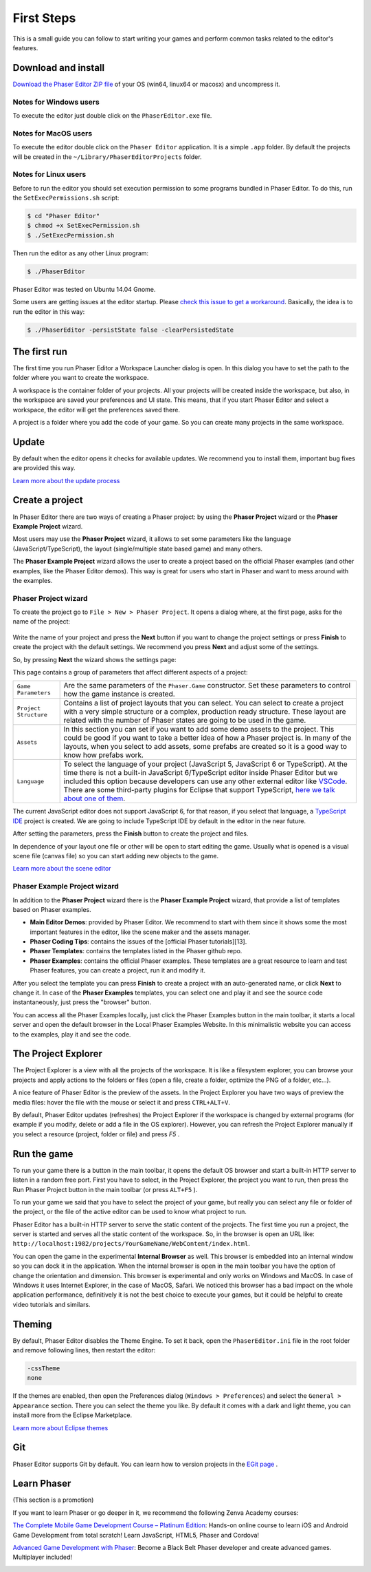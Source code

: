 First Steps
===========


This is a small guide you can follow to start writing your games and perform common tasks related to the editor's features.


Download and install
--------------------

`Download the Phaser Editor ZIP file <http://phasereditor.boniatillo.com/blog/downloads>`_ of your OS (win64, linux64 or macosx) and uncompress it.

Notes for Windows users 
~~~~~~~~~~~~~~~~~~~~~~~

To execute the editor just double click on the ``PhaserEditor.exe`` file.

Notes for MacOS users
~~~~~~~~~~~~~~~~~~~~~


To execute the editor double click on the ``Phaser Editor`` application. It is a simple ``.app`` folder. By default the projects will be created in the ``~/Library/PhaserEditorProjects`` folder.

Notes for Linux users
~~~~~~~~~~~~~~~~~~~~~

Before to run the editor you should set execution permission to some programs bundled in Phaser Editor. To do this, run the ``SetExecPermissions.sh`` script:

.. code-block:: bash

  $ cd "Phaser Editor"
  $ chmod +x SetExecPermission.sh
  $ ./SetExecPermission.sh


Then run the editor as any other Linux program:

.. code-block:: bash

    $ ./PhaserEditor

Phaser Editor was tested on Ubuntu 14.04 Gnome.

Some users are getting issues at the editor startup. Please `check this issue to get a workaround <https://github.com/boniatillo-com/PhaserEditor/issues/10>`_. Basically, the idea is to run the editor in this way: 

.. code-block:: bash

  $ ./PhaserEditor -persistState false -clearPersistedState


The first run
-------------

The first time you run Phaser Editor a Workspace Launcher dialog is open. In this dialog you have to set the path to the folder where you want to create the workspace.

A workspace is the container folder of your projects. All your projects will be created inside the workspace, but also, in the workspace are saved your preferences and UI state. This means, that if you start Phaser Editor and select a workspace, the editor will get the preferences saved there.

A project is a folder where you add the code of your game. So you can create many projects in the same workspace.

.. image:: images/WorkspaceLauncher.png


Update
------

By default when the editor opens it checks for available updates. We recommend you to install them, important bug fixes are provided this way.

`Learn more about the update process <update.html>`_

Create a project
----------------

In Phaser Editor there are two ways of creating a Phaser project: by using the **Phaser Project** wizard or the **Phaser Example Project** wizard.

Most users may use the **Phaser Project** wizard, it allows to set some parameters like the language (JavaScript/TypeScript), the layout (single/multiple state based game) and many others.

The **Phaser Example Project** wizard allows the user to create a project based on the official Phaser examples (and other examples, like the Phaser Editor demos). This way is great for users who start in Phaser and want to mess around with the examples.

Phaser Project wizard
~~~~~~~~~~~~~~~~~~~~~

To create the project go to ``File > New > Phaser Project``. It opens a dialog where, at the first page, asks for the name of the project:

 .. image:: images/NewProject_SetName.png

Write the name of your project and press the **Next** button if you want to change the project settings or press **Finish** to create the project with the default settings. We recommend you press **Next** and adjust some of the settings.

So, by pressing **Next** the wizard shows the settings page:

.. image:: images/NewProject_Settings.png

This page contains a group of parameters that affect different aspects of a project:

=============================== ===================================================
``Game Parameters``             Are the same parameters of the ``Phaser.Game`` constructor.  Set these parameters to control how the game instance is created.
``Project Structure``           Contains a list of project layouts that you can select. You can select to create a project with a very simple structure or a complex, production ready structure. These layout are related with the number of Phaser states are going to be used in the game.
``Assets``                      In this section you can set if you want to add some demo assets to the project. This could be good if you want to take a better idea of how a Phaser project is. In many of the layouts, when you select to add assets, some prefabs are created so it is a good way to know how prefabs work.
``Language``                    To select the language of your project (JavaScript 5, JavaScript 6 or TypeScript). At the time there is not a built-in JavaScript 6/TypeScript editor inside Phaser Editor but we included this option because developers can use any other external editor like `VSCode <http://code.visualstudio.com>`_. There are some third-party plugins for Eclipse that support TypeScript, `here we talk about one of them <http://phasereditor.boniatillo.com/blog/2017/04/welcome-typescript-ide>`_.
=============================== ===================================================

The current JavaScript editor does not support JavaScript 6, for that reason, if you select that language, a `TypeScript IDE <http://phasereditor.boniatillo.com/blog/2017/04/welcome-typescript-ide>`_ project is created. We are going to include TypeScript IDE by default in the editor in the near future.


After setting the parameters, press the **Finish** button to create the project and files.

In dependence of your layout one file or other will be open to start editing the game. Usually what is opened is a visual scene file (canvas file) so you can start adding new objects to the game.

`Learn more about the scene editor <canvas.html>`_

Phaser Example Project wizard
~~~~~~~~~~~~~~~~~~~~~~~~~~~~~

In addition to the **Phaser Project** wizard there is the  **Phaser Example Project** wizard, that provide a list of templates based on Phaser examples.

.. image:: images/PhaserProject_Templates.png

- **Main Editor Demos**: provided by Phaser Editor. We recommend to start with them since it shows some the most important features in the editor, like the scene maker and the assets manager.
- **Phaser Coding Tips**: contains the issues of the [official Phaser tutorials][13].
- **Phaser Templates**: contains the templates listed in the Phaser github repo.
- **Phaser Examples**: contains the official Phaser examples. These templates are a great resource to learn and test Phaser features, you can create a project, run it and modify it.

After you select the template you can press **Finish** to create a project with an auto-generated name, or click **Next** to change it. In case of the **Phaser Examples** templates, you can select one and play it and see the source code instantaneously, just press the "browser" button.

.. image:: images/PhaserExamples_button.png

You can access all the Phaser Examples locally, just click the Phaser Examples button in the main toolbar, it starts a local server and open the default browser in the Local Phaser Examples Website. In this minimalistic website you can access to the examples, play it and see the code.


The Project Explorer
--------------------

The Project Explorer is a view with all the projects of the workspace. It is like a filesystem explorer, you can browse your projects and apply actions to the folders or files (open a file, create a folder, optimize the PNG of a folder, etc...).

A nice feature of Phaser Editor is the preview of the assets. In the Project Explorer you have two ways of preview the media files: hover the file with the mouse or select it and press ``CTRL+ALT+V``.

.. image:: images/ProjectExplorer.png
  :alt: Project Explorer preview image file 

By default, Phaser Editor updates (refreshes) the Project Explorer if the workspace is changed by external programs (for example if you modify, delete or add a file in the OS explorer). However, you can refresh the Project Explorer manually if you select a resource (project, folder or file) and press `F5` .

Run the game
------------

To run your game there is a button in the main toolbar, it opens the default OS browser and start a built-in HTTP server to listen in a random free port. First you have to select, in the Project Explorer, the project you want to run, then press the Run Phaser Project button in the main toolbar (or press ``ALT+F5`` ).

.. image:: images/RunProject.png
  :alt: Run project

To run your game we said that you have to select the project of your game, but really you can select any file or folder of the project, or the file of the active editor can be used to know what project to run.

Phaser Editor has a built-in HTTP server to serve the static content of the projects. The first time you run a project, the server is started and serves all the static content of the workspace. So, in the browser is open an URL like: ``http://localhost:1982/projects/YourGameName/WebContent/index.html``.

You can open the game in the experimental **Internal Browser** as well. This browser is embedded into an internal window so you can dock it in the application. When the internal browser is open in the main toolbar you have the option of change the orientation and dimension. This browser is experimental and only works on Windows and MacOS. In case of Windows it uses Internet Explorer, in the case of MacOS, Safari. We noticed this browser has a bad impact on the whole application performance, definitively it is not the best choice to execute your games, but it could be helpful to create video tutorials and similars.

.. image:: images/InternalBrowser.png
  :alt: Internal browser.


Theming
-------

By default, Phaser Editor disables the Theme Engine. To set it back, open the ``PhaserEditor.ini`` file in the root folder and remove following lines, then restart the editor:

.. code::

  -cssTheme
  none

If the themes are enabled, then open the Preferences dialog (``Windows > Preferences``) and select the ``General > Appearance`` section. There you can select the theme you like. By default it comes with a dark and light theme, you can install more from the Eclipse Marketplace.

`Learn more about Eclipse themes <http://help.eclipse.org/oxygen/index.jsp?topic=%2Forg.eclipse.platform.doc.user%2Freference%2Fref-16.htm&cp=0_4_1_8>`_ 

Git
---

Phaser Editor supports Git by default. You can learn how to version projects in the `EGit page <https://www.eclipse.org/egit/>`_ .


Learn Phaser
------------

(This section is a promotion)

If you want to learn Phaser or go deeper in it, we recommend the following Zenva Academy courses:

`The Complete Mobile Game Development Course – Platinum Edition <https://academy.zenva.com/product/the-complete-mobile-game-development-course-platinum-edition/?a=42>`_: Hands-on online course to learn iOS and Android Game Development from total scratch! Learn JavaScript, HTML5, Phaser and Cordova!

.. image:: images/zenva_course_1.png
  :alt: The Complete Mobile Game Development Course


`Advanced Game Development with Phaser <https://academy.zenva.com/product/advanced-game-development-with-phaser/?a=42>`_:  Become a Black Belt Phaser developer and create advanced games. Multiplayer included!

.. image:: images/zenva_course_2.jpeg
  :alt: Advanced Game Development with Phaser
  :width: 100%
